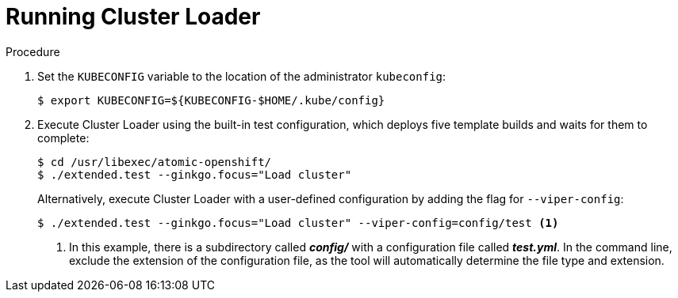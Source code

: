 // Module included in the following assemblies:
//
// scalability_and_performance/using-cluster-loader.adoc

[id='running_cluster_loader_{context}']
= Running Cluster Loader

.Procedure

. Set the `KUBECONFIG` variable to the location of the administrator `kubeconfig`:
+
----
$ export KUBECONFIG=${KUBECONFIG-$HOME/.kube/config}
----

. Execute Cluster Loader using the built-in test configuration, which deploys five
template builds and waits for them to complete:
+
----
$ cd /usr/libexec/atomic-openshift/
$ ./extended.test --ginkgo.focus="Load cluster"
----
+
Alternatively, execute Cluster Loader with a user-defined configuration by
adding the flag for `--viper-config`:
+
----
$ ./extended.test --ginkgo.focus="Load cluster" --viper-config=config/test <1>
----
<1> In this example, there is a subdirectory called *_config/_* with a configuration
file called *_test.yml_*. In the command line, exclude the extension of the
configuration file, as the tool will automatically determine the file type and
extension.

